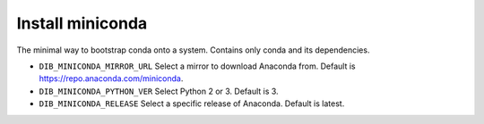 ===========================================================
Install miniconda
===========================================================

The minimal way to bootstrap conda onto a system. 
Contains only conda and its dependencies.

* ``DIB_MINICONDA_MIRROR_URL`` Select a mirror to download Anaconda from.  Default is https://repo.anaconda.com/miniconda.

* ``DIB_MINICONDA_PYTHON_VER`` Select Python 2 or 3.  Default is 3.

* ``DIB_MINICONDA_RELEASE`` Select a specific release of Anaconda.  Default is latest.
